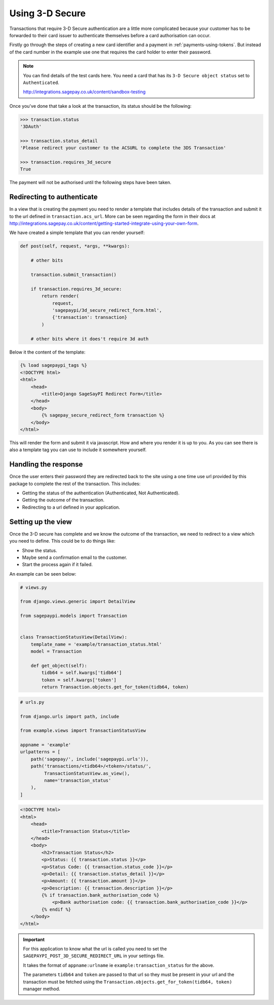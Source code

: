 Using 3-D Secure
================

Transactions that require 3-D Secure authentication are a little more complicated because
your customer has to be forwarded to their card issuer to authenticate themselves before
a card authorisation can occur.

Firstly go through the steps of creating a new card identifier and a payment in :ref:`payments-using-tokens`.
But instead of the card number in the example use one that requires the card holder to enter their password.

.. note::

   You can find details of the test cards here. You need a card that has its ``3-D Secure object status`` set
   to ``Authenticated``.

   http://integrations.sagepay.co.uk/content/sandbox-testing

Once you've done that take a look at the transaction, its status should be the following:

.. code-block:: bash

    >>> transaction.status
    '3DAuth'

    >>> transaction.status_detail
    'Please redirect your customer to the ACSURL to complete the 3DS Transaction'

    >>> transaction.requires_3d_secure
    True

The payment will not be authorised until the following steps have been taken.

Redirecting to authenticate
---------------------------

In a view that is creating the payment you need to render a template that includes details of the transaction
and submit it to the url defined in ``transaction.acs_url``. More can be seen regarding the form in their
docs at http://integrations.sagepay.co.uk/content/getting-started-integrate-using-your-own-form.

We have created a simple template that you can render yourself:

.. code-block:: python

    def post(self, request, *args, **kwargs):

        # other bits

        transaction.submit_transaction()

        if transaction.requires_3d_secure:
            return render(
                request,
                'sagepaypi/3d_secure_redirect_form.html',
                {'transaction': transaction}
            )

        # other bits where it does't require 3d auth

Below it the content of the template:

.. code-block:: html

    {% load sagepaypi_tags %}
    <!DOCTYPE html>
    <html>
        <head>
            <title>Django SageSayPI Redirect Form</title>
        </head>
        <body>
            {% sagepay_secure_redirect_form transaction %}
        </body>
    </html>

This will render the form and submit it via javascript.
How and where you render it is up to you. As you can see there is also a template tag you can use
to include it somewhere yourself.

Handling the response
---------------------

Once the user enters their password they are redirected back to the site using a one time use url
provided by this package to complete the rest of the transaction. This includes:

- Getting the status of the authentication (Authenticated, Not Authenticated).
- Getting the outcome of the transaction.
- Redirecting to a url defined in your application.

Setting up the view
-------------------

Once the 3-D secure has complete and we know the outcome of the transaction, we need to redirect to a view
which you need to define. This could be to do things like:

- Show the status.
- Maybe send a confirmation email to the customer.
- Start the process again if it failed.

An example can be seen below:

.. code-block:: python

    # views.py

    from django.views.generic import DetailView

    from sagepaypi.models import Transaction


    class TransactionStatusView(DetailView):
        template_name = 'example/transaction_status.html'
        model = Transaction

        def get_object(self):
            tidb64 = self.kwargs['tidb64']
            token = self.kwargs['token']
            return Transaction.objects.get_for_token(tidb64, token)

.. code-block:: python

    # urls.py

    from django.urls import path, include

    from example.views import TransactionStatusView

    appname = 'example'
    urlpatterns = [
        path('sagepay/', include('sagepaypi.urls')),
        path('transactions/<tidb64>/<token>/status/',
             TransactionStatusView.as_view(),
             name='transaction_status'
        ),
    ]

.. code-block:: html

    <!DOCTYPE html>
    <html>
        <head>
            <title>Transaction Status</title>
        </head>
        <body>
            <h2>Transaction Status</h2>
            <p>Status: {{ transaction.status }}</p>
            <p>Status Code: {{ transaction.status_code }}</p>
            <p>Detail: {{ transaction.status_detail }}</p>
            <p>Amount: {{ transaction.amount }}</p>
            <p>Description: {{ transaction.description }}</p>
            {% if transaction.bank_authorisation_code %}
                <p>Bank authorisation code: {{ transaction.bank_authorisation_code }}</p>
            {% endif %}
        </body>
    </html>

.. important::

   For this application to know what the url is called you need to set the
   ``SAGEPAYPI_POST_3D_SECURE_REDIRECT_URL`` in your settings file.

   It takes the format of ``appname:urlname`` ie ``example:transaction_status`` for the above.

   The parameters ``tidb64`` and ``token`` are passed to that url so they must be present in your url and
   the transaction must be fetched using the ``Transaction.objects.get_for_token(tidb64, token)`` manager method.
